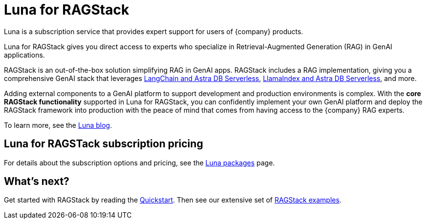 = Luna for RAGStack
:keywords: Luna, support, expertise, RAGStack, GenAI, Retrieval-Augmented Generation, RAG

Luna is a subscription service that provides expert support for users of {company} products.

Luna for RAGStack gives you direct access to experts who specialize in Retrieval-Augmented Generation (RAG) in GenAI applications.

RAGStack is an out-of-the-box solution simplifying RAG in GenAI apps. RAGStack includes a RAG implementation, giving you a comprehensive GenAI stack that leverages xref:examples:index.adoc#langchain-astra[
LangChain and Astra DB Serverless], xref:examples:index.adoc#llama-astra[LlamaIndex and Astra DB Serverless], and more.

Adding external components to a GenAI platform to support development and production environments is complex. With the *core RAGStack functionality* supported in Luna for RAGStack, you can confidently implement your own GenAI platform and deploy the RAGStack framework into production with the peace of mind that comes from having access to the {company} RAG experts.

To learn more, see the https://www.datastax.com/blog/datastax-luna-provides-enterprise-grade-support-most-reliable-elastic-and-fastest[Luna blog]. 

== Luna for RAGSTack subscription pricing

For details about the subscription options and pricing, see the https://www.datastax.com/products/luna[Luna packages] page.  

== What's next?

Get started with RAGStack by reading the xref:ROOT:quickstart.adoc[Quickstart]. Then see our extensive set of xref:examples:index.adoc[RAGStack examples].
